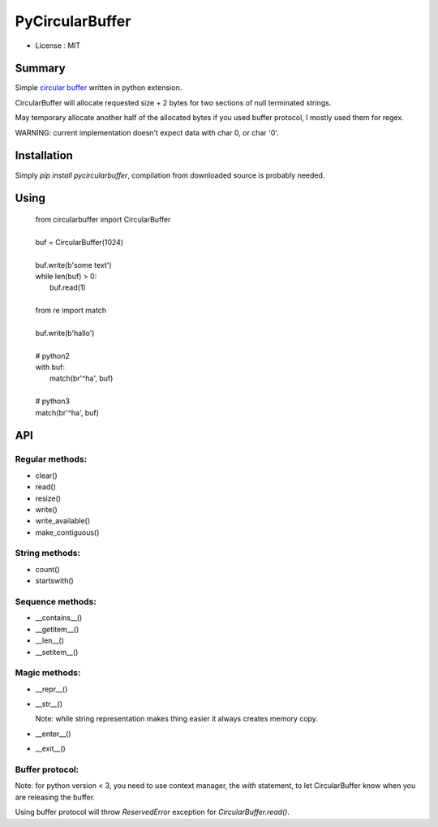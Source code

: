 PyCircularBuffer
================

* License : MIT

Summary
-------

Simple `circular buffer <http://en.wikipedia.org/wiki/Circular_buffer>`_
written in python extension.

CircularBuffer will allocate requested size + 2 bytes for two sections of null
terminated strings.

May temporary allocate another half of the allocated bytes if you used buffer
protocol, I mostly used them for regex.

WARNING: current implementation doesn't expect data with char 0, or char '\0'.


Installation
------------

Simply `pip install pycircularbuffer`, compilation from downloaded source
is probably needed.


Using
-----

 |   from circularbuffer import CircularBuffer
 |
 |   buf = CircularBuffer(1024)
 |
 |   buf.write(b'some text')
 |   while len(buf) > 0:
 |       buf.read(1)
 |
 |   from re import match
 |
 |   buf.write(b'hallo')
 |
 |   # python2
 |   with buf:
 |       match(br'^ha', buf)
 |
 |   # python3
 |   match(br'^ha', buf)


API
---

Regular methods:
^^^^^^^^^^^^^^^^
* clear()
* read()
* resize()
* write()
* write_available()
* make_contiguous()

String methods:
^^^^^^^^^^^^^^^
* count()
* startswith()

Sequence methods:
^^^^^^^^^^^^^^^^^
* __contains__()
* __getitem__()
* __len__()
* __setitem__()

Magic methods:
^^^^^^^^^^^^^^
* __repr__()
* __str__()

  Note: while string representation makes thing easier it always creates
  memory copy.

* __enter__()
* __exit__()

Buffer protocol:
^^^^^^^^^^^^^^^^
Note: for python version < 3, you need to use context manager, the `with`
statement, to let CircularBuffer know when you are releasing the buffer.

Using buffer protocol will throw `ReservedError` exception for
`CircularBuffer.read()`.
